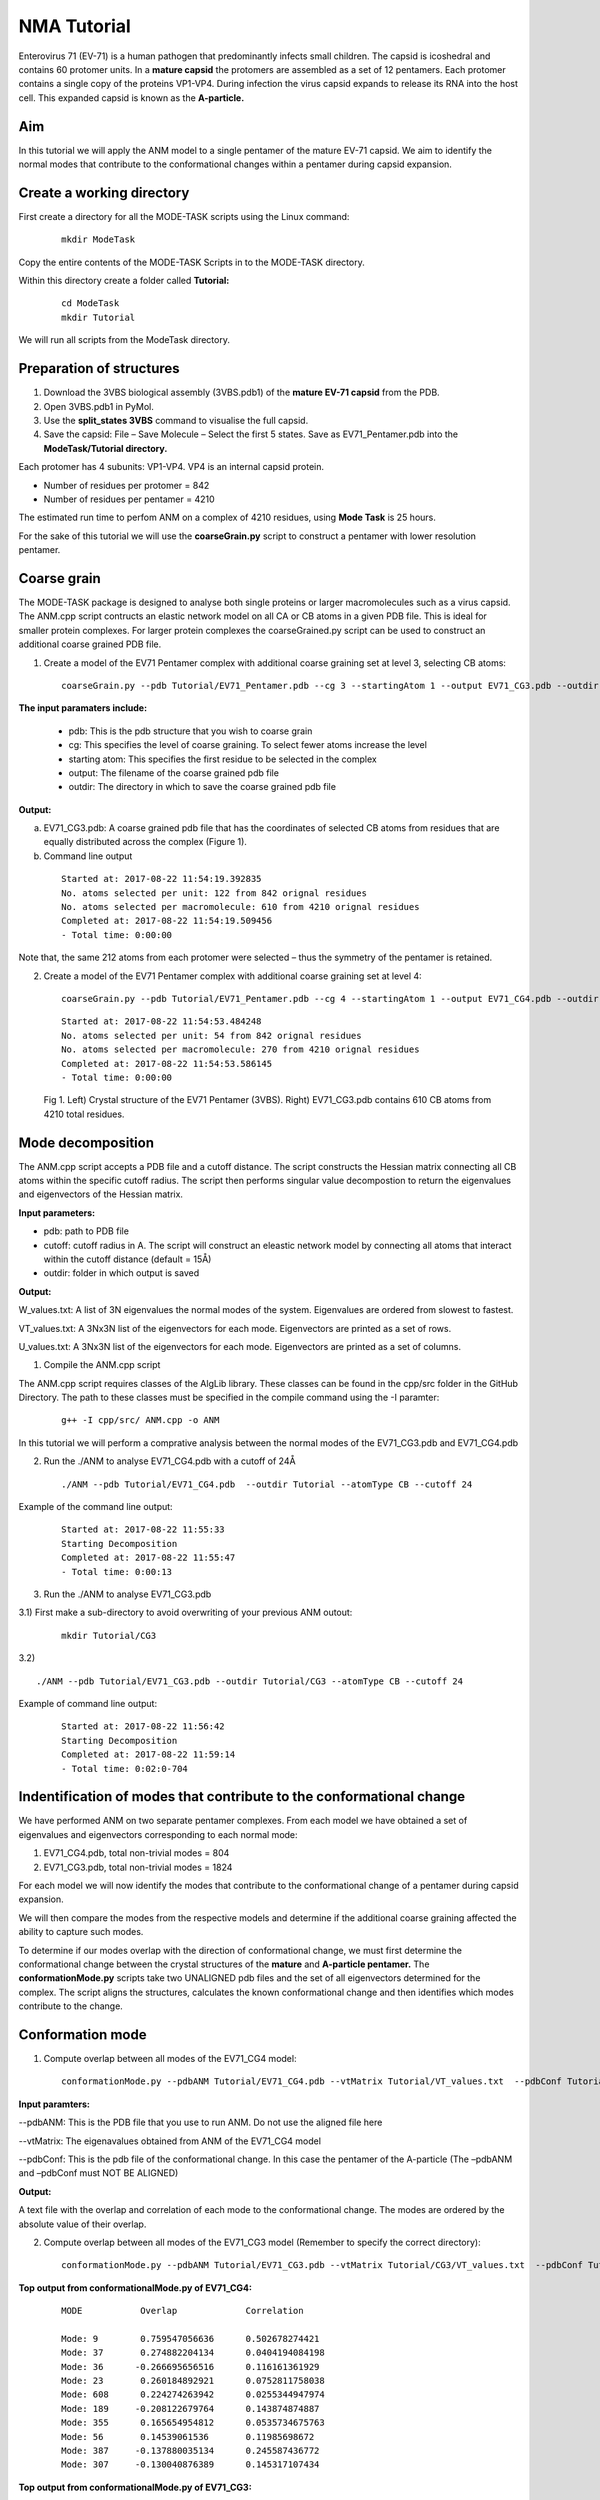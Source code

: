 NMA Tutorial
====================================

Enterovirus 71 (EV-71) is a human pathogen that predominantly infects small children. The capsid is icoshedral and contains 60 protomer units. In a **mature capsid** the protomers are assembled as a set of 12 pentamers. Each protomer contains a single copy of the proteins VP1-VP4. During infection the virus capsid expands to release its RNA into the host cell. This expanded capsid is known as the **A-particle.**

Aim
-----------

In this tutorial we will apply the ANM model to a single pentamer of the mature EV-71 capsid. We aim to identify the normal modes that contribute to the conformational changes within a pentamer during capsid expansion.

Create a working directory
-------------------------------

First create a directory for all the MODE-TASK scripts using the Linux command:

 ::

	mkdir ModeTask

Copy the entire contents of the MODE-TASK Scripts in to the MODE-TASK directory.

Within this directory create a folder called **Tutorial:**

 ::

	cd ModeTask
	mkdir Tutorial

We will run all scripts from the ModeTask directory. 

Preparation of structures
-------------------------------

1) Download the 3VBS biological assembly (3VBS.pdb1) of the **mature EV-71 capsid** from the PDB.

2) Open 3VBS.pdb1 in PyMol.

3) Use the **split_states 3VBS** command to visualise the full capsid.

4) Save the capsid: File – Save Molecule – Select the first 5 states. Save as EV71_Pentamer.pdb into the **ModeTask/Tutorial directory.**

Each protomer has 4 subunits: VP1-VP4. VP4 is an internal capsid protein.

* Number of residues per protomer = 842

* Number of residues per pentamer = 4210

The estimated run time to perfom ANM on a complex of 4210 residues, using **Mode Task** is 25 hours. 

For the sake of this tutorial we will use the **coarseGrain.py** script to construct a pentamer with lower resolution pentamer.

Coarse grain
-------------------------------

The MODE-TASK package is designed to analyse both single proteins or larger macromolecules such as a virus capsid. The ANM.cpp script contructs an elastic network model on all CA or CB atoms in a given PDB file. This is ideal for smaller protein complexes. For larger protein complexes the coarseGrained.py script can be used to construct an additional coarse grained PDB file. 

1) Create a model of the EV71 Pentamer complex with additional coarse graining set at level 3, selecting CB atoms:

 ::

	coarseGrain.py --pdb Tutorial/EV71_Pentamer.pdb --cg 3 --startingAtom 1 --output EV71_CG3.pdb --outdir Tutorial --atomType CB

**The input paramaters include:**

	* pdb: This is the pdb structure that you wish to coarse grain
	* cg: This specifies the level of coarse graining. To select fewer atoms increase the level
	* starting atom: This specifies the first residue to be selected in the complex
	* output: The filename of the coarse grained pdb file
	* outdir: The directory in which to save the coarse grained pdb file

**Output:**

a) EV71_CG3.pdb: A coarse grained pdb file that has the coordinates of selected CB atoms from residues that are equally distributed across the complex (Figure 1).

b) Command line output

 ::

	Started at: 2017-08-22 11:54:19.392835
	No. atoms selected per unit: 122 from 842 orignal residues
	No. atoms selected per macromolecule: 610 from 4210 orignal residues
	Completed at: 2017-08-22 11:54:19.509456
	- Total time: 0:00:00

Note that, the same 212 atoms from each protomer were selected – thus the symmetry of the pentamer is retained.


2) Create a model of the EV71 Pentamer complex with additional coarse graining set at level 4:

 ::

	coarseGrain.py --pdb Tutorial/EV71_Pentamer.pdb --cg 4 --startingAtom 1 --output EV71_CG4.pdb --outdir Tutorial --atomType CB

 ::

	Started at: 2017-08-22 11:54:53.484248
	No. atoms selected per unit: 54 from 842 orignal residues
	No. atoms selected per macromolecule: 270 from 4210 orignal residues
	Completed at: 2017-08-22 11:54:53.586145
	- Total time: 0:00:00

 .. figure:: ../img/nma_tut0.png
   :align: center

   Fig 1. Left) Crystal structure of the EV71 Pentamer (3VBS). Right) EV71_CG3.pdb contains 610 CB atoms from 4210 total residues. 


Mode decomposition
-------------------------------

The ANM.cpp script accepts a PDB file and a cutoff distance. The script constructs the Hessian matrix connecting all CB atoms within the specific cutoff radius.  The script then performs singular value decompostion to return the eigenvalues and eigenvectors of the Hessian matrix. 

**Input parameters:**

* pdb: path to PDB file
* cutoff: cutoff radius in A. The script will construct an eleastic network model by connecting all atoms that interact within the cutoff distance (default = 15Å)
* outdir: folder in which output is saved


**Output:**

W_values.txt: A list of 3N eigenvalues the normal modes of the system. Eigenvalues are ordered from slowest to fastest.

VT_values.txt: A 3Nx3N list of the eigenvectors for each mode. Eigenvectors are printed as a set of rows.

U_values.txt: A 3Nx3N list of the eigenvectors for each mode. Eigenvectors are printed as a set of columns. 


1) Compile the ANM.cpp script

The ANM.cpp script requires classes of the AlgLib library. These classes can be found in the cpp/src folder in the GitHub Directory. The path to these classes must be specified in the compile command using the -I paramter:

 ::

	g++ -I cpp/src/ ANM.cpp -o ANM


In this tutorial we will perform a comprative analysis between the normal modes of the EV71_CG3.pdb and EV71_CG4.pdb 

2) Run the ./ANM to analyse EV71_CG4.pdb with a cutoff of 24Å

 ::

	./ANM --pdb Tutorial/EV71_CG4.pdb  --outdir Tutorial --atomType CB --cutoff 24

Example of the command line output:

 ::

	Started at: 2017-08-22 11:55:33
	Starting Decomposition
	Completed at: 2017-08-22 11:55:47
	- Total time: 0:00:13

3) Run the ./ANM to analyse  EV71_CG3.pdb

3.1) First make a sub-directory to avoid overwriting of your previous ANM outout:

 ::

	mkdir Tutorial/CG3

3.2)  ::

	./ANM --pdb Tutorial/EV71_CG3.pdb --outdir Tutorial/CG3 --atomType CB --cutoff 24

Example of command line output:

 ::

	Started at: 2017-08-22 11:56:42
	Starting Decomposition
	Completed at: 2017-08-22 11:59:14
	- Total time: 0:02:0-704

Indentification of modes that contribute to the conformational change
-------------------------------------------------------------------------

We have performed ANM on two separate pentamer complexes. From each model we have obtained a set of eigenvalues and eigenvectors corresponding to each normal mode:

1) EV71_CG4.pdb, total non-trivial modes = 804

2) EV71_CG3.pdb, total non-trivial modes = 1824

For each model we will now identify the modes that contribute to the conformational change of a pentamer during capsid expansion.

We will then compare the modes from the respective models and determine if the additional coarse graining affected the ability to capture such modes. 

To determine if our modes overlap with the direction of conformational change, we must first determine the conformational change between the crystal structures of the **mature** and **A-particle pentamer.** The **conformationMode.py**  scripts take two UNALIGNED pdb files and the set of all eigenvectors determined for the complex. The script aligns the structures, calculates the known conformational change and then identifies which modes contribute to the change.

Conformation mode
-------------------------------

1) Compute overlap between all modes of the EV71_CG4 model:

 ::

	conformationMode.py --pdbANM Tutorial/EV71_CG4.pdb --vtMatrix Tutorial/VT_values.txt  --pdbConf Tutorial/Apart_Pentamer.pdb --outdir Tutorial/ --atomType CB

**Input paramters:**
 
--pdbANM: This is the PDB file that you use to run ANM. Do not use the aligned file here

--vtMatrix: The eigenavalues obtained from ANM of the EV71_CG4 model

--pdbConf: This is the pdb file of the conformational change. In this case the pentamer of the A-particle (The –pdbANM and –pdbConf must NOT BE ALIGNED)

**Output:**

A text file with the overlap and correlation of each mode to the conformational change. The modes are ordered by the absolute value of their overlap.

2) Compute overlap between all modes of the EV71_CG3 model (Remember to specify the correct directory):

 ::

	conformationMode.py --pdbANM Tutorial/EV71_CG3.pdb --vtMatrix Tutorial/CG3/VT_values.txt  --pdbConf Tutorial/Apart_PentamerAligned.pdb --outdir Tutorial/CG3 --atomType CB


**Top output from conformationalMode.py of EV71_CG4:**

 ::

	MODE           Overlap             Correlation

	Mode: 9        0.759547056636      0.502678274421
	Mode: 37       0.274882204134      0.0404194084198
	Mode: 36      -0.266695656516      0.116161361929	
	Mode: 23       0.260184892921      0.0752811758038
	Mode: 608      0.224274263942      0.0255344947974
	Mode: 189     -0.208122679764      0.143874874887
	Mode: 355      0.165654954812      0.0535734675763
	Mode: 56       0.14539061536       0.11985698672
	Mode: 387     -0.137880035134      0.245587436772
	Mode: 307     -0.130040876389      0.145317107434

**Top output from conformationalMode.py of EV71_CG3:**

 ::

	MODE           Overlap             Correlation

	Mode: 9       -0.663942246191      0.236900852193
	Mode: 30      -0.235871923574      0.192794743468
	Mode: 56       0.159507003696      0.083164362262
	Mode: 101      0.157155354273      0.272502734273
	Mode: 172      0.156716125374      0.275230637373
	Mode: 166     -0.153026188385      0.332283689479
	Mode: 189     -0.147803049356      0.372767489438
	Mode: 38      -0.13204901279       0.196369524407
	Mode: 423     -0.131685652034      0.334715006091
	Mode: 76      -0.129977918229      0.296798866026

Mode visualisation
-------------------------------

From each model we have identified which mode overlaps the most with the direction of the conformational change. We can now visualise these modes.

1) First we must extract the eigenvectors of each mode using the **getEigenVectors.cpp** script. This is a c++ script and must be complied:

 ::

	g++ -I cpp/input/ getEigenVectors.cpp -o getEigenVectors

1.1)  Obtain eigenvectors for mode 9 of the CG4 model. Note this overlap is positive, thus the vectors act in the opposite direction to conformational change. Therefore we must specify the direction as 1 when extracting the vectors:

 ::

	./getEigenVectors --vtMatrix Tutorial/VT_values.txt --mode 9 --direction 1 --outdir Tutorial/

1.1)  Obtain eigenvectors for mode 9 of the CG3 model. However, the overlap for this mode was negative, therefore we must specifify direction as -1

 ::

	./getEigenVectors --vt Tutorial/CG3/VT_values.txt --mode 9 --direction -1 --outdir Tutorial/CG3

2) We can now project these vectors onto the respective models using the **visualiseVector.py** script and then visualise them as a set of frames in VMD:

2.1) Mode 9 of CG4:

 ::

	visualiseVector.py --pdb Tutorial/EV71_CG4.pdb --vectorFile Tutorial/EVectors9.txt --mode 9 --outdir Tutorial/ --atomType CB

2.2) Mode 9 of CG3:

 ::

	visualiseVector.py --pdb Tutorial/CG3/EV71_CG3.pdb  --vectorFile Tutorial/CG3/EVectors9.txt --mode 9 --outdir Tutorial/CG3 --atomType CB

**Output from visualiseVector.py**

The script will produce a folder named VISUALISE. For every mode that you give to **visualiseVector.py** two files will be produced:

1) A VISUAL PDB file. This can be opened in VMD and visualised as a set of 50 frames.

2) A VISUAL_ARROWS text file. This file contains a Tcl script that can be copied into the VMD TK console. The script plots as set of arrows indicating the direction of each atom.


**Visualising the results in VMD**

1) Open VMD.
2) To load the VISUAL_9.pdb file click the following tabs: ``File >> New Molecule >> Browse >> Select VISUAL_9.pdb.``
3) The VISUAL_9.pdb file contains a set of 50 frames of the eigenvectors of mode 9. This can be visualised as a movie by clicking on the Play button. The frame set can also be coloured to the user's desire using the options under the ``Graphics >> Representations tab.``
4) The VISUAL_ARROWS text file contains a script that can be copied and pasted straight into the Tk Console in VMD: ``Extensions >> Tk Console``
5) To obtain a clearer observation, change the background to white: ``Graphics >> Colors >> Categories >> Display >> Names >> Background >> Colors >> White``
6) To obtain only the arrows, delete all frames of the VISUAL_9.pdb molecules: ``Right click on the number of frames >> Delete frames >> Delete frames 0 to 49``


Mean square fluctuation (MSF)
-------------------------------

Lastly, we will use the meanSquareFluctuations.py script to calculate the MSF of the CB atoms. The scripts allows you to calculate:

a) the overall MSF, calculated over all modes

b) the MSF of the CB atoms for a specific mode, or a specific range of modes.

The script also allows for comparison of MSF obtained from modes of different models. We can use the –pdbConf2 parameter to send the script a second PDB model. The script will then calculate the MSF of atoms corresponding to residues that are common between both models. 

In this toturial we will analyse the MSF between EV71_CG4 and EV71_CG3.


1) First we will calculate the MSF of the CG4 model. We will calculate the overall MSF and the MSF for the mode 9.

 ::

	meanSquareFluctuation.py --pdb Tutorial/EV71_CG4.pdb --pdbConf2 Tutorial/EV71_CG3.pdb --firstMode 9 --lastMode 9 --wMatrix Tutorial/W_values.txt --vtMatrix Tutorial/VT_values.txt --outdir Tutorial/ --atomType CB

2) Next, we will calculate the MSF of the CG3 model. We will calculate the overall MSF and the MSF for mode 9

 ::

	meanSquareFluctuation.py --pdb Tutorial/EV71_CG3.pdb --pdbConf2 Tutorial/EV71_CG4.pdb --firstMode 9 --lastMode 9 --wMatrix Tutorial/CG3/W_values.txt --vtMatrix Tutorial/CG3/VT_values.txt --outdir Tutorial/CG3/ --atomType CB


**Output for Model CG4:**

**1) EV71_msf.txt:** Text file of the overall MSF values for all residues

**2) EV71_msfModes9_9.txt:** MSF for all residues for mode 9

**3) EV71CommonResidues_msf.txt:** Overal MSF for residues common between CG4 and CG3.

**4) EV71_CommonResidues_msfModes9_9.txt:** MSF for residues common between CG4 and CG3 calculated for mode 9
output for Model CG3:

**1) EV71_msf.txt:** Text file of the overall MSF values for all residues

**2) EV71_msfModes9_9.txt:** MSF for all residues for mode 9

**3) EV71CommonResidues_msf.txt:** overal MSF for residues common between CG3 and CG4.

**4) EV71_CommonResidues_msfModes9_9.txt:** MSF for residues common between CG3 and CG3 calculated for mode 9

